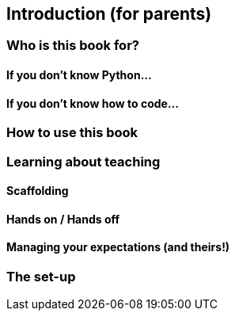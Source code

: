 == Introduction (for parents)

=== Who is this book for?

==== If you don't know Python...

==== If you don't know how to code...

=== How to use this book

=== Learning about teaching

==== Scaffolding

==== Hands on / Hands off

==== Managing your expectations (and theirs!)

=== The set-up
